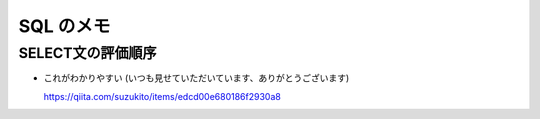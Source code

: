 .. article::
   :date: 2018-09-02
   :title: SQL のメモ
   :category: sql
   :tags:
   :canonical_url: /sql/note/
   :draft: false

==========
SQL のメモ
==========

SELECT文の評価順序
====================

- これがわかりやすい (いつも見せていただいています、ありがとうございます)

  https://qiita.com/suzukito/items/edcd00e680186f2930a8
